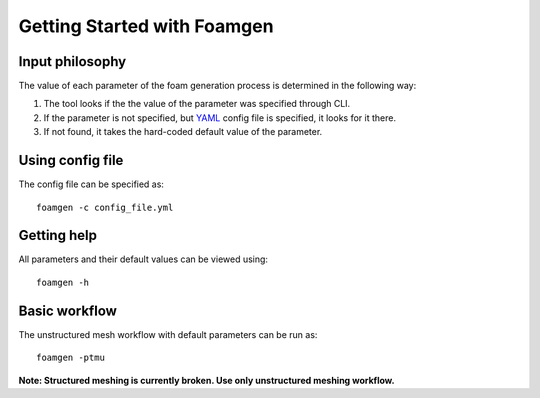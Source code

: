 Getting Started with Foamgen
============================

Input philosophy
----------------

The value of each parameter of the foam generation process is determined in the
following way:

#. The tool looks if the the value of the parameter was specified through CLI.
#. If the parameter is not specified, but `YAML <https://yaml.org/>`_ config
   file is specified, it looks for it there.
#. If not found, it takes the hard-coded default value of the parameter.

Using config file
-----------------

The config file can be specified as::

    foamgen -c config_file.yml

Getting help
------------

All parameters and their default values can be viewed using::

    foamgen -h

Basic workflow
--------------

The unstructured mesh workflow with default parameters can be run as::

    foamgen -ptmu

**Note: Structured meshing is currently broken. Use only unstructured meshing
workflow.**
